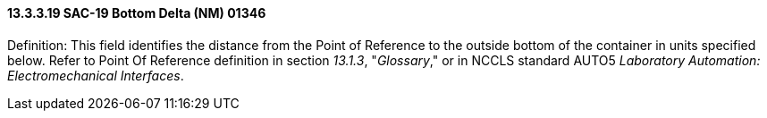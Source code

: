 ==== 13.3.3.19 SAC-19 Bottom Delta (NM) 01346

Definition: This field identifies the distance from the Point of Reference to the outside bottom of the container in units specified below. Refer to Point Of Reference definition in section _13.1.3_, "_Glossary_," or in NCCLS standard AUTO5 _Laboratory Automation: Electromechanical Interfaces_.

